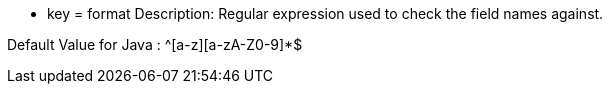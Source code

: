 * key = format
Description: Regular expression used to check the field names against.

Default Value for Java : ^[a-z][a-zA-Z0-9]*$
